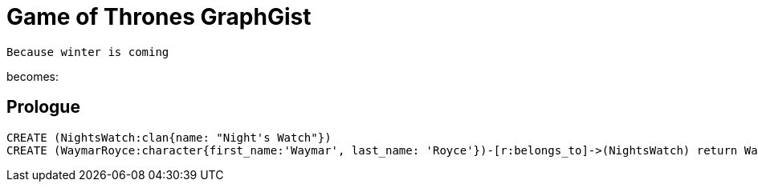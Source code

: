 = Game of Thrones GraphGist

    Because winter is coming

:author: Ivan Mosiev, George Martin ;)
:twitter: @polny_otec

becomes:

//console

== Prologue

[source,cypher]
----
CREATE (NightsWatch:clan{name: "Night's Watch"})
CREATE (WaymarRoyce:character{first_name:'Waymar', last_name: 'Royce'})-[r:belongs_to]->(NightsWatch) return WaymarRoyce.name, r
----

//table

//graph


